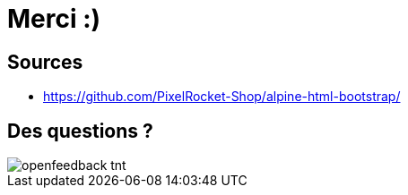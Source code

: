 = Merci :)
:imagesdir: assets/default/images

== Sources

* https://github.com/PixelRocket-Shop/alpine-html-bootstrap/

== Des questions ?

image::openfeedback-tnt.png[]

